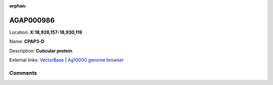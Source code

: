 :orphan:



AGAP000986
==========

Location: **X:18,926,157-18,930,119**

Name: **CPAP3-D**

Description: **Cuticular protein**.

External links:
`VectorBase <https://www.vectorbase.org/Anopheles_gambiae/Gene/Summary?g=AGAP000986>`_ |
`Ag1000G genome browser <https://www.malariagen.net/apps/ag1000g/phase1-AR3/index.html?genome_region=X:18926157-18930119#genomebrowser>`_





Comments
--------


.. raw:: html

    <div id="disqus_thread"></div>
    <script>
    
    var disqus_config = function () {
        this.page.identifier = '/gene/{{ gene.id }}';
    };
    
    (function() { // DON'T EDIT BELOW THIS LINE
    var d = document, s = d.createElement('script');
    s.src = 'https://agam-selection-atlas.disqus.com/embed.js';
    s.setAttribute('data-timestamp', +new Date());
    (d.head || d.body).appendChild(s);
    })();
    </script>
    <noscript>Please enable JavaScript to view the <a href="https://disqus.com/?ref_noscript">comments.</a></noscript>


